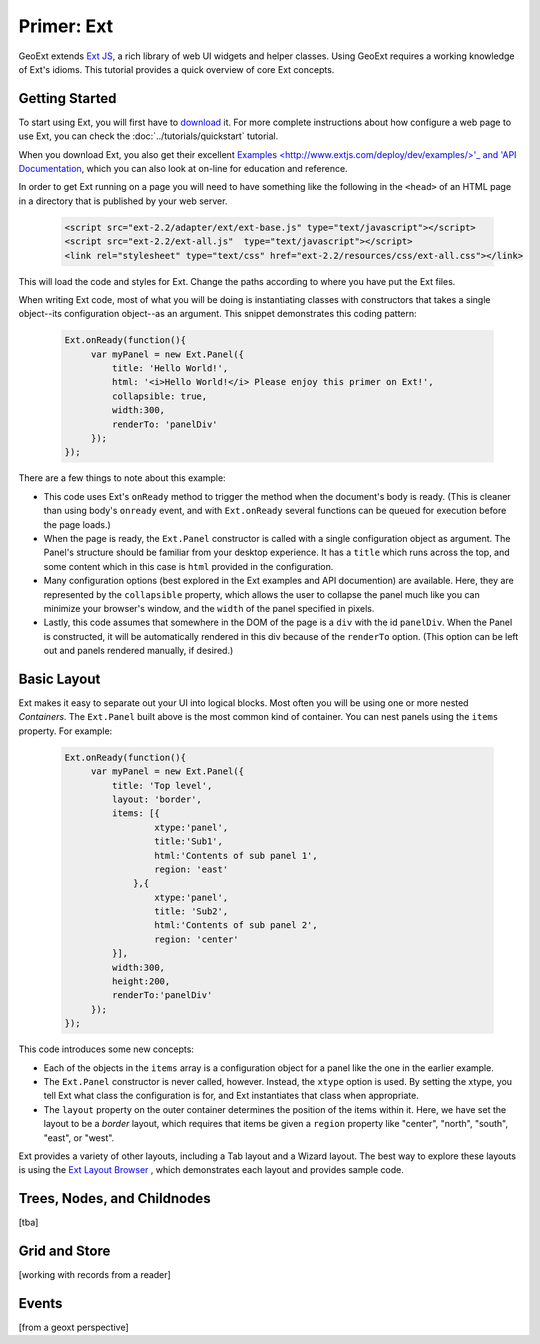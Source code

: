.. _ext-primer: 

=============
 Primer: Ext
=============

GeoExt extends `Ext JS <http://extjs.com/>`_, a rich library of web UI
widgets and helper classes.  Using GeoExt requires a working knowledge
of Ext's idioms.  This tutorial provides a quick overview of core Ext concepts.

.. _ext-getting-started:

Getting Started
===============

To start using Ext, you will first have to `download
<http://www.extjs.com/products/extjs/download.php>`_ it.
For more complete instructions about how configure a web page to use
Ext, you can check the :doc:`../tutorials/quickstart` tutorial.

When you download Ext, you also get their excellent `Examples <http://www.extjs.com/deploy/dev/examples/>'_ and 'API
Documentation <http://www.extjs.com/deploy/dev/docs/>`_, which you can also look at on-line for education and reference.

In order to get Ext running on a page you will need to have something
like the following in the ``<head>`` of an HTML page in a directory
that is published by your web server.

    .. code-block::
       xml

       <script src="ext-2.2/adapter/ext/ext-base.js" type="text/javascript"></script>
       <script src="ext-2.2/ext-all.js"  type="text/javascript"></script>
       <link rel="stylesheet" type="text/css" href="ext-2.2/resources/css/ext-all.css"></link>

This will load the code and styles for Ext.  Change the paths
according to where you have put the Ext files.

When writing Ext code, most of what you will be doing is instantiating
classes with constructors that takes a single object--its
configuration object--as an argument.  This snippet demonstrates this
coding pattern:

    .. code-block::
       html

       Ext.onReady(function(){
            var myPanel = new Ext.Panel({
                title: 'Hello World!',
                html: '<i>Hello World!</i> Please enjoy this primer on Ext!',
                collapsible: true,
                width:300,
                renderTo: 'panelDiv'
            });        
       });

There are a few things to note about this example:

* This code uses Ext's ``onReady`` method to trigger the method when the
  document's body is ready.  (This is cleaner than using body's
  ``onready`` event, and with ``Ext.onReady`` several functions can be
  queued for execution before the page loads.)

* When the page is ready, the ``Ext.Panel`` constructor is called with a
  single configuration object as argument.  The Panel's structure should
  be familiar from your desktop experience.  It has a ``title`` which
  runs across the top, and some content which in this case is ``html``
  provided in the configuration.

* Many configuration options (best explored in the Ext examples and API
  documention) are available.  Here, they are represented by the
  ``collapsible`` property, which allows the user to collapse the panel
  much like you can minimize your browser's window, and the ``width`` of
  the panel specified in pixels.

* Lastly, this code assumes that somewhere in the DOM of the page is a
  ``div`` with the id ``panelDiv``.  When the Panel is constructed, it
  will be automatically rendered in this div because of the ``renderTo``
  option.  (This option can be left out and panels rendered manually, if desired.)

.. _ext-basic-layout:

Basic Layout
============

Ext makes it easy to separate out your UI into logical blocks.
Most often you will be using one or more nested *Containers*.  The
``Ext.Panel`` built above is the most common kind of container.  You
can nest panels using the ``items`` property.  For example:

    .. code-block::
       html

       Ext.onReady(function(){
            var myPanel = new Ext.Panel({
                title: 'Top level',
                layout: 'border',
                items: [{
                        xtype:'panel',
                        title:'Sub1',
                        html:'Contents of sub panel 1',
                        region: 'east'
                    },{
                        xtype:'panel',
                        title: 'Sub2',
                        html:'Contents of sub panel 2',
                        region: 'center'
                }],
                width:300,
                height:200,
                renderTo:'panelDiv'
            });        
       });

This code introduces some new concepts:

* Each of the objects in the ``items`` array is a configuration
  object for a panel like the one in the earlier example. 

* The ``Ext.Panel`` constructor is never called, however.  Instead,
  the ``xtype`` option is used.  By setting the xtype, you tell Ext
  what class the configuration is for, and Ext instantiates that class
  when appropriate.

* The ``layout`` property on the outer container determines the
  position of the items within it.  Here, we have set the layout to be
  a *border* layout, which requires that items be given a ``region``
  property like "center", "north", "south", "east", or "west".

Ext provides a variety of other layouts, including a Tab layout and a
Wizard layout.  The best way to explore these layouts is using the `Ext
Layout Browser
<http://extjs.com/deploy/dev/examples/layout-browser/layout-browser.html>`_
, which demonstrates each layout and provides sample code.
  

.. _ext-trees:

Trees, Nodes, and Childnodes
============================

[tba]

.. _ext-grid-store:

Grid and Store
==============

[working with records from a reader]


.. _ext-events:

Events
======

[from a geoxt perspective]
